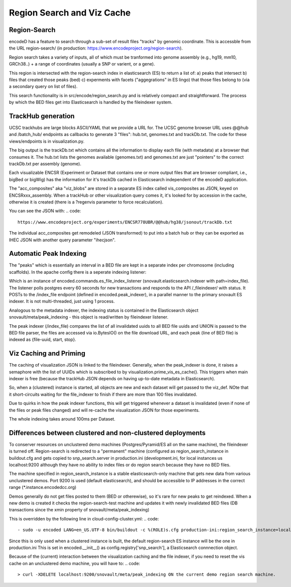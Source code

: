 ===============================
Region Search and Viz Cache
===============================

Region-Search
------------

encodeD has a feature to search through a sub-set of result files "tracks" by genomic coordinate.
This is accessble from the URL region-search/ (in production: https://www.encodeproject.org/region-search).

Region search takes a variety of inputs, all of which must be tranformed into genome assembly (e.g., hg19, mm10, GRCh38..) + a range of coordinates (usually a SNP or varient, or a gene).

This region is intersected with the region-search index in elasticsearch (ES) to return a list of:
a) peaks that intersect
b) files that created those peaks (bed)
c) experments with facets ("aggegrations" in ES lingo) that those files belong to (via a secondary query on list of files).

This search functionality is in src/encode/region_search.py and is relatively compact and straightforward.
The process by which the BED files get into Elasticsearch is handled by the fileindexer system.

TrackHub generation
-----------------------

UCSC trackhubs are large blocks ASCII/YAML that we provide a URL for.  The UCSC genome browser URL uses @@hub and /batch_hub/ endpoints as callbacks to generate 3 "files": hub.txt, genomes.txt and trackDb.txt.  The code for these views/endpoints is in visualization.py.

The big output is the trackDb.txt which contains all the information to display each file (with metadata) at a browser that consumes it.
The hub.txt lists the genomes available (genomes.txt) and genomes.txt are just "pointers" to the correct trackDb.txt per assembly (genome).

Each visualizable ENCSR (Experiment or Dataset that contains one or more output files that are browser compliant, i.e., bigBed or bigWig) has the information for it's trackDb cached in Elasticsearch independent of the encodeD application.

The "acc_composites" aka "viz_blobs" are stored in a separate ES index called vis_composites as JSON, keyed on ENCSRxxx_assembly.
When a trackHub or other visualization query comes it, it's looked for by accession in the cache, otherwise it is created (there is a ?regenvis parameter to force recalculation).   

You can see the JSON with: 
.. code::
   
    https://www.encodeproject.org/experiments/ENCSR778UBR/@@hub/hg38/jsonout/trackDb.txt

The individual acc_composites get remodeled (JSON transformed) to put into a batch hub or they can be exported as IHEC JSON with another query parameter "ihecjson".


Automatic Peak Indexing
-----------------------

The "peaks" which is essentially an interval in a BED file are kept in a separate index per chromosome (including scaffolds).   In the apache config there is a seperate indexing listener:

.. code::
    #fileindexer. Configure first to avoid catchall '/'
    WSGIDaemonProcess encoded-fileindexer user=encoded group=encoded processes=1 threads=1 display-name=encoded-fileindexer
    WSGIScriptAlias /_fileindexer /srv/encoded/parts/production-fileindexer/wsgi process-group=encoded-indexer application-group=%{GLOBAL}

Which is an instance of encoded.commands.es_file_index_listener (snovault.elasticsearch.indexer with path=index_file).   The listener polls postgres every 60 seconds for new transactions and responds to the API /_fileindexer/ with status.   It POSTs to the /index_file endpoint (defined in encoded.peak_indexer), in a parallel manner to the primary snovault ES indexer.  It is not multi-threaded, just using 1 process.

Analogous to the metadata indexer, the indexing status is contained in the Elasticsearch object snovault/meta/peak_indexing - this object is read/written by fileindexer listener.

The peak indexer (/index_file) compares the list of all invalidated uuids to all BED file uuids and UNION is passed to the BED file parser, the files are accessed via io.BytesIO() on the file download URL, and each peak (line of BED file) is indexed as {file-uuid, start, stop}.  



Viz Caching and Priming
-----------------------

The caching of visualization JSON is linked to the fileindexer.  Generally, when the peak_indexer is done, it raises a semaphore with the list of UUIDs which is subscribed to by visualization.prime_vis_es_cache().   This triggers when main indexer is free (because the trackHub JSON depends on having up-to-date metadata in Elasticsearch).

So, when a (clustered) instance is started, all objects are new and each dataset will get passed to the viz_def.  NOte that it short-circuits waiting for the file_indexer to finish if there are more than 100 files invalidated.

Due to quirks in how the peak indexer functions, this will get triggered whenever a dataset is invalidated (even if none of the files or peak files changed) and will re-cache the visualization JSON for those experiments.

The whole indexing takes around 100ms per Dataset.

Differences between clustered and non-clustered deployments
-----------------------------------------------------------

To conserver resources on unclustered demo machines (Postgres/Pyramid/ES all on the same machine), the fileindexer is turned off.   Region-search is redirected to a "permanent" machine (configured as region_search_instance in buildout.cfg and gets copied to snp_search.server in production.ini (development.ini, for local instances us localhost:9200 although they have no ability to index files or do region search because they have no BED files.  

The machine specified in region_search_instance is a stable elasticsearch-only machine that gets new data from various unclustered demos.  Port 9200 is used (default elasticsearch), and should be accessible to IP addresses in the correct range (*.instance.encodedcc.org)

Demos generally do not get files posted to them (BED or otherewise), so it's rare for new peaks to get reindexed.  When a new demo is created it checks the region-search-test machine and updates it with newly invalidated BED files (DB transactions since the xmin property of snovault/meta/peak_indexing) 

This is overridden by the following line in cloud-config-cluster.yml:
.. code::
    - sudo -u encoded LANG=en_US.UTF-8 bin/buildout -c %(ROLE)s.cfg production-ini:region_search_instance=localhost:9200

Since this is only used when a clustered instance is built, the default region-search ES instance will be the one in production.ini
This is set in encoded.__init__() as config.registry['snp_search'], a Elasticsearch connnection object.

Because of the (current) interaction between the visualization caching and the file indexer, if you need to reset the vis cache on an unclustered demo machine, you will have to:
.. code::
    > curl -XDELETE localhost:9200/snovault/meta/peak_indexing ON the current demo region search machine.

